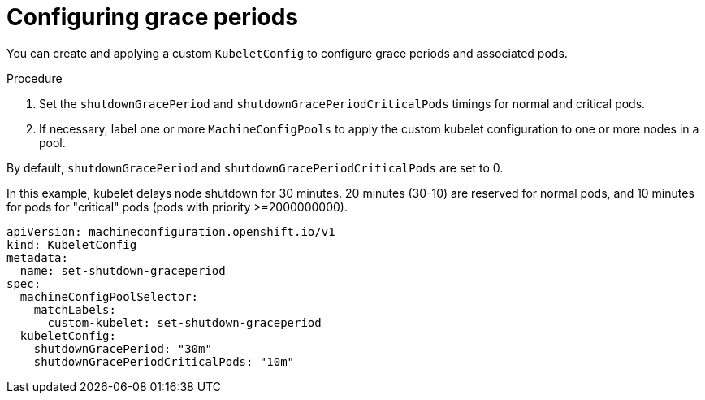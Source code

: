 // Module included in the following assembly:
// * nodes/nodes-nodes-graceful-shutdown

:_content-type: PROCEDURE
[id="nodes-nodes-grace-periods-graceful-shutdown_{context}"]
= Configuring grace periods

You can create and applying a custom `KubeletConfig` to configure grace periods and associated pods.

.Procedure

. Set the `shutdownGracePeriod` and `shutdownGracePeriodCriticalPods` timings  for normal and critical pods.

. If necessary, label one or more `MachineConfigPools` to apply the custom kubelet configuration to one or more nodes in a pool.

By default, `shutdownGracePeriod` and `shutdownGracePeriodCriticalPods` are set to 0.

In this example, kubelet delays node shutdown for 30 minutes. 20 minutes (30-10) are reserved for normal pods, and 10 minutes for pods for "critical" pods (pods with priority >=2000000000).

[source,yaml]
----
apiVersion: machineconfiguration.openshift.io/v1
kind: KubeletConfig
metadata:
  name: set-shutdown-graceperiod
spec:
  machineConfigPoolSelector:
    matchLabels:
      custom-kubelet: set-shutdown-graceperiod
  kubeletConfig:
    shutdownGracePeriod: "30m"
    shutdownGracePeriodCriticalPods: "10m"
----
